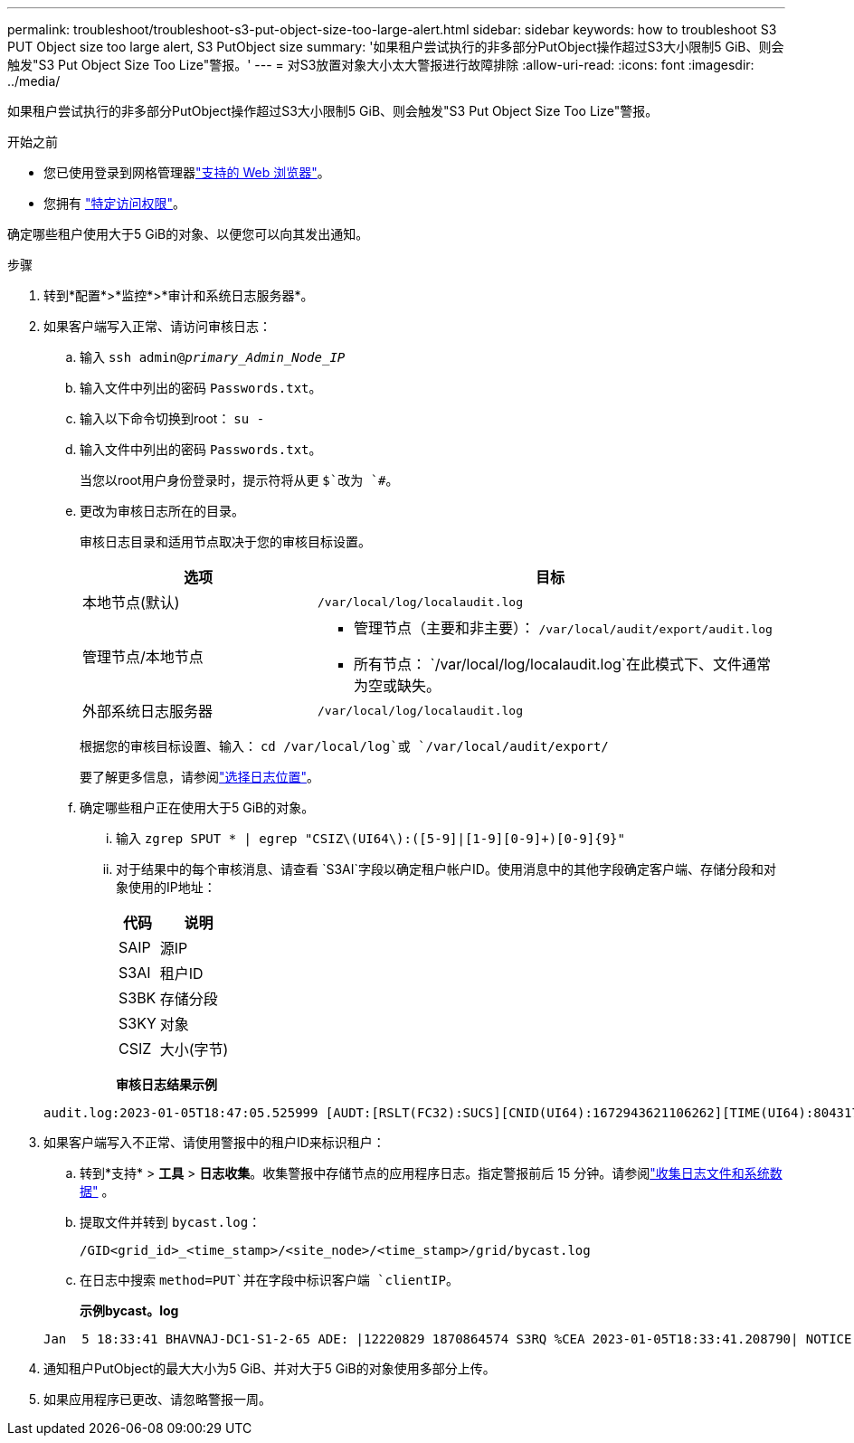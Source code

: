 ---
permalink: troubleshoot/troubleshoot-s3-put-object-size-too-large-alert.html 
sidebar: sidebar 
keywords: how to troubleshoot S3 PUT Object size too large alert, S3 PutObject size 
summary: '如果租户尝试执行的非多部分PutObject操作超过S3大小限制5 GiB、则会触发"S3 Put Object Size Too Lize"警报。' 
---
= 对S3放置对象大小太大警报进行故障排除
:allow-uri-read: 
:icons: font
:imagesdir: ../media/


[role="lead"]
如果租户尝试执行的非多部分PutObject操作超过S3大小限制5 GiB、则会触发"S3 Put Object Size Too Lize"警报。

.开始之前
* 您已使用登录到网格管理器link:../admin/web-browser-requirements.html["支持的 Web 浏览器"]。
* 您拥有 link:../admin/admin-group-permissions.html["特定访问权限"]。


确定哪些租户使用大于5 GiB的对象、以便您可以向其发出通知。

.步骤
. 转到*配置*>*监控*>*审计和系统日志服务器*。
. 如果客户端写入正常、请访问审核日志：
+
.. 输入 `ssh admin@_primary_Admin_Node_IP_`
.. 输入文件中列出的密码 `Passwords.txt`。
.. 输入以下命令切换到root： `su -`
.. 输入文件中列出的密码 `Passwords.txt`。
+
当您以root用户身份登录时，提示符将从更 `$`改为 `#`。

.. 更改为审核日志所在的目录。
+
--
审核日志目录和适用节点取决于您的审核目标设置。

[cols="1a,2a"]
|===
| 选项 | 目标 


 a| 
本地节点(默认)
 a| 
`/var/local/log/localaudit.log`



 a| 
管理节点/本地节点
 a| 
*** 管理节点（主要和非主要）： `/var/local/audit/export/audit.log`
*** 所有节点： `/var/local/log/localaudit.log`在此模式下、文件通常为空或缺失。




 a| 
外部系统日志服务器
 a| 
`/var/local/log/localaudit.log`

|===
根据您的审核目标设置、输入： `cd /var/local/log`或 `/var/local/audit/export/`

要了解更多信息，请参阅link:../monitor/configure-log-management.html#select-log-location["选择日志位置"]。

--
.. 确定哪些租户正在使用大于5 GiB的对象。
+
... 输入 `zgrep SPUT * | egrep "CSIZ\(UI64\):([5-9]|[1-9][0-9]+)[0-9]{9}"`
... 对于结果中的每个审核消息、请查看 `S3AI`字段以确定租户帐户ID。使用消息中的其他字段确定客户端、存储分段和对象使用的IP地址：
+
[cols="1a,2a"]
|===
| 代码 | 说明 


| SAIP  a| 
源IP



| S3AI  a| 
租户ID



| S3BK  a| 
存储分段



| S3KY  a| 
对象



| CSIZ  a| 
大小(字节)

|===
+
*审核日志结果示例*

+
[listing]
----
audit.log:2023-01-05T18:47:05.525999 [AUDT:[RSLT(FC32):SUCS][CNID(UI64):1672943621106262][TIME(UI64):804317333][SAIP(IPAD):"10.96.99.127"][S3AI(CSTR):"93390849266154004343"][SACC(CSTR):"bhavna"][S3AK(CSTR):"06OX85M40Q90Y280B7YT"][SUSR(CSTR):"urn:sgws:identity::93390849266154004343:root"][SBAI(CSTR):"93390849266154004343"][SBAC(CSTR):"bhavna"][S3BK(CSTR):"test"][S3KY(CSTR):"large-object"][CBID(UI64):0x077EA25F3B36C69A][UUID(CSTR):"A80219A2-CD1E-466F-9094-B9C0FDE2FFA3"][CSIZ(UI64):6040000000][MTME(UI64):1672943621338958][AVER(UI32):10][ATIM(UI64):1672944425525999][ATYP(FC32):SPUT][ANID(UI32):12220829][AMID(FC32):S3RQ][ATID(UI64):4333283179807659119]]
----




. 如果客户端写入不正常、请使用警报中的租户ID来标识租户：
+
.. 转到*支持* > *工具* > *日志收集*。收集警报中存储节点的应用程序日志。指定警报前后 15 分钟。请参阅link:../monitor/collecting-log-files-and-system-data.html["收集日志文件和系统数据"] 。
.. 提取文件并转到 `bycast.log`：
+
`/GID<grid_id>_<time_stamp>/<site_node>/<time_stamp>/grid/bycast.log`

.. 在日志中搜索 `method=PUT`并在字段中标识客户端 `clientIP`。
+
*示例bycast。log*

+
[listing]
----
Jan  5 18:33:41 BHAVNAJ-DC1-S1-2-65 ADE: |12220829 1870864574 S3RQ %CEA 2023-01-05T18:33:41.208790| NOTICE   1404 af23cb66b7e3efa5 S3RQ: EVENT_PROCESS_CREATE - connection=1672943621106262 method=PUT name=</test/4MiB-0> auth=<V4> clientIP=<10.96.99.127>
----


. 通知租户PutObject的最大大小为5 GiB、并对大于5 GiB的对象使用多部分上传。
. 如果应用程序已更改、请忽略警报一周。

